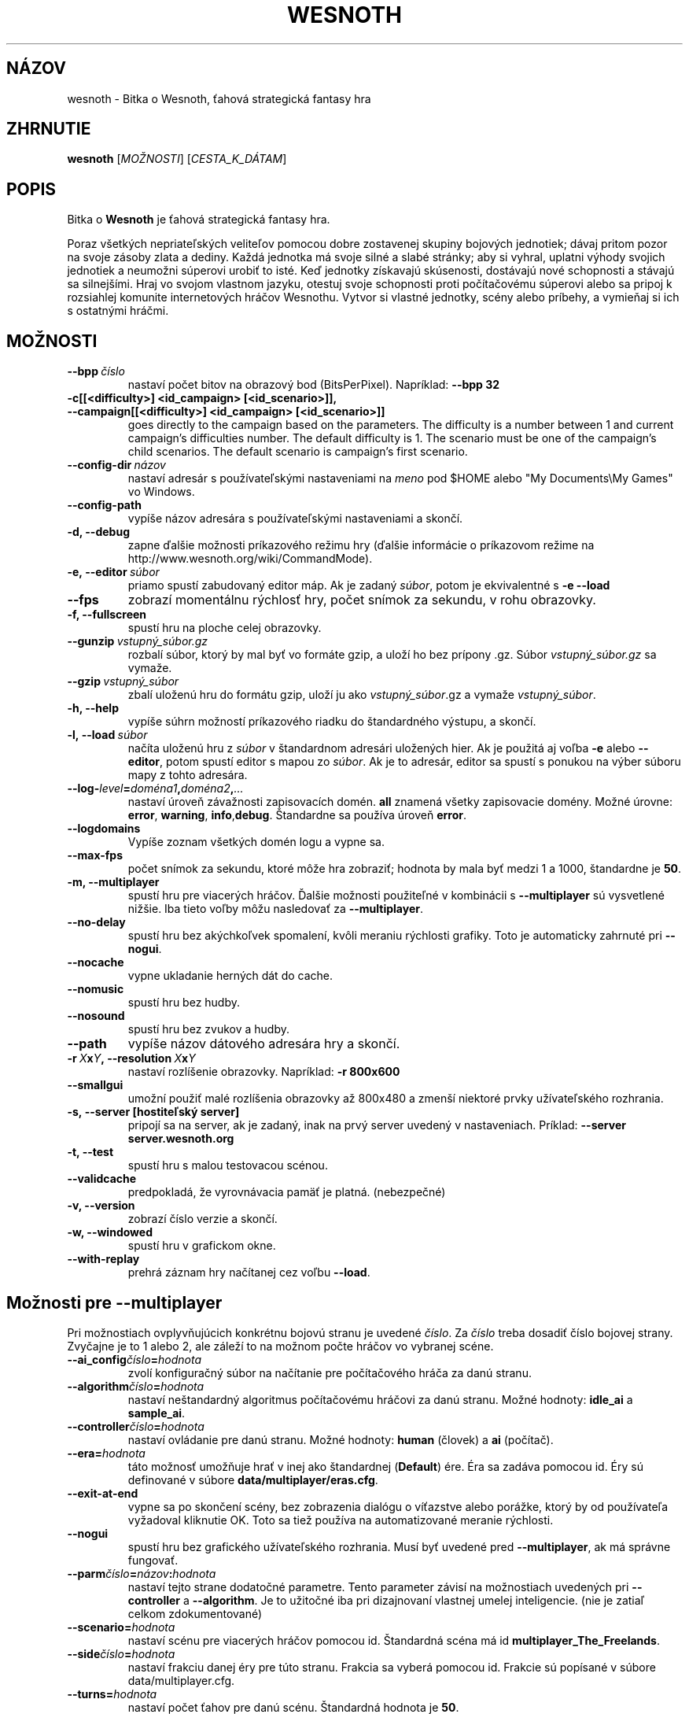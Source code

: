 .\" This program is free software; you can redistribute it and/or modify
.\" it under the terms of the GNU General Public License as published by
.\" the Free Software Foundation; either version 2 of the License, or
.\" (at your option) any later version.
.\"
.\" This program is distributed in the hope that it will be useful,
.\" but WITHOUT ANY WARRANTY; without even the implied warranty of
.\" MERCHANTABILITY or FITNESS FOR A PARTICULAR PURPOSE.  See the
.\" GNU General Public License for more details.
.\"
.\" You should have received a copy of the GNU General Public License
.\" along with this program; if not, write to the Free Software
.\" Foundation, Inc., 51 Franklin Street, Fifth Floor, Boston, MA  02110-1301  USA
.\"
.
.\"*******************************************************************
.\"
.\" This file was generated with po4a. Translate the source file.
.\"
.\"*******************************************************************
.TH WESNOTH 6 2009 wesnoth "Bitka o Wesnoth"
.
.SH NÁZOV
wesnoth \- Bitka o Wesnoth, ťahová strategická fantasy hra
.
.SH ZHRNUTIE
.
\fBwesnoth\fP [\fIMOŽNOSTI\fP] [\fICESTA_K_DÁTAM\fP]
.
.SH POPIS
.
Bitka o \fBWesnoth\fP je ťahová strategická fantasy hra.

Poraz všetkých nepriateľských veliteľov pomocou dobre zostavenej skupiny
bojových jednotiek; dávaj pritom pozor na svoje zásoby zlata a dediny. Každá
jednotka má svoje silné a slabé stránky; aby si vyhral, uplatni výhody
svojich jednotiek a neumožni súperovi urobiť to isté. Keď jednotky získavajú
skúsenosti, dostávajú nové schopnosti a stávajú sa silnejšími. Hraj vo
svojom vlastnom jazyku, otestuj svoje schopnosti proti počítačovému súperovi
alebo sa pripoj k rozsiahlej komunite internetových hráčov Wesnothu. Vytvor
si vlastné jednotky, scény alebo príbehy, a vymieňaj si ich s ostatnými
hráčmi.
.
.SH MOŽNOSTI
.
.TP 
\fB\-\-bpp\fP\fI\ číslo\fP
nastaví počet bitov na obrazový bod (BitsPerPixel). Napríklad: \fB\-\-bpp 32\fP
.TP 
\fB\-c[[<difficulty>] <id_campaign> [<id_scenario>]], \-\-campaign[[<difficulty>] <id_campaign> [<id_scenario>]]\fP
goes directly to the campaign based on the parameters.  The difficulty is a
number between 1 and current campaign's difficulties number.  The default
difficulty is 1.  The scenario must be one of the campaign's child
scenarios. The default scenario is campaign's first scenario.
.TP 
\fB\-\-config\-dir\fP\fI\ názov\fP
nastaví adresár s používateľskými nastaveniami na \fImeno\fP pod $HOME alebo
"My Documents\eMy Games" vo Windows.
.TP 
\fB\-\-config\-path\fP
vypíše názov adresára s používateľskými nastaveniami a skončí.
.TP 
\fB\-d, \-\-debug\fP
zapne ďalšie možnosti príkazového režimu hry (ďalšie informácie o príkazovom
režime na http://www.wesnoth.org/wiki/CommandMode).
.TP 
\fB\-e,\ \-\-editor\fP\fI\ súbor\fP
priamo spustí zabudovaný editor máp. Ak je zadaný \fIsúbor\fP, potom je
ekvivalentné s \fB\-e \-\-load\fP
.TP 
\fB\-\-fps\fP
zobrazí momentálnu rýchlosť hry, počet snímok za sekundu, v rohu obrazovky.
.TP 
\fB\-f, \-\-fullscreen\fP
spustí hru na ploche celej obrazovky.
.TP 
\fB\-\-gunzip\fP\fI\ vstupný_súbor.gz\fP
rozbalí súbor, ktorý by mal byť vo formáte gzip, a uloží ho bez prípony
\&.gz. Súbor \fIvstupný_súbor.gz\fP sa vymaže.
.TP 
\fB\-\-gzip\fP\fI\ vstupný_súbor\fP
zbalí uloženú hru do formátu gzip, uloží ju ako \fIvstupný_súbor\fP.gz a vymaže
\fIvstupný_súbor\fP.
.TP 
\fB\-h, \-\-help\fP
vypíše súhrn možností príkazového riadku do štandardného výstupu, a skončí.
.TP 
\fB\-l,\ \-\-load\fP\fI\ súbor\fP
načíta uloženú hru z \fIsúbor\fP v štandardnom adresári uložených hier. Ak je
použitá aj voľba \fB\-e\fP alebo \fB\-\-editor\fP, potom spustí editor s mapou zo
\fIsúbor\fP. Ak je to adresár, editor sa spustí s ponukou na výber súboru mapy
z tohto adresára.
.TP 
\fB\-\-log\-\fP\fIlevel\fP\fB=\fP\fIdoména1\fP\fB,\fP\fIdoména2\fP\fB,\fP\fI...\fP
nastaví úroveň závažnosti zapisovacích domén. \fBall\fP znamená všetky
zapisovacie domény. Možné úrovne: \fBerror\fP,\ \fBwarning\fP,\ \fBinfo\fP,\
\fBdebug\fP. Štandardne sa používa úroveň \fBerror\fP.
.TP 
\fB\-\-logdomains\fP
Vypíše zoznam všetkých domén logu a vypne sa.
.TP 
\fB\-\-max\-fps\fP
počet snímok za sekundu, ktoré môže hra zobraziť; hodnota by mala byť medzi
1 a 1000, štandardne je \fB50\fP.
.TP 
\fB\-m, \-\-multiplayer\fP
spustí hru pre viacerých hráčov. Ďalšie možnosti použiteľné v kombinácii s
\fB\-\-multiplayer\fP sú vysvetlené nižšie. Iba tieto voľby môžu nasledovať za
\fB\-\-multiplayer\fP.
.TP 
\fB\-\-no\-delay\fP
spustí hru bez akýchkoľvek spomalení, kvôli meraniu rýchlosti grafiky. Toto
je automaticky zahrnuté pri \fB\-\-nogui\fP.
.TP 
\fB\-\-nocache\fP
vypne ukladanie herných dát do cache.
.TP 
\fB\-\-nomusic\fP
spustí hru bez hudby.
.TP 
\fB\-\-nosound\fP
spustí hru bez zvukov a hudby.
.TP 
\fB\-\-path\fP
vypíše názov dátového adresára hry a skončí.
.TP 
\fB\-r\ \fP\fIX\fP\fBx\fP\fIY\fP\fB,\ \-\-resolution\ \fP\fIX\fP\fBx\fP\fIY\fP
nastaví rozlíšenie obrazovky. Napríklad: \fB\-r 800x600\fP
.TP 
\fB\-\-smallgui\fP
umožní použiť malé rozlíšenia obrazovky až 800x480 a zmenší niektoré prvky
užívateľského rozhrania.
.TP 
\fB\-s,\ \-\-server\ [hostiteľský server]\fP
pripojí sa na server, ak je zadaný, inak na prvý server uvedený v
nastaveniach. Príklad: \fB\-\-server server.wesnoth.org\fP
.TP 
\fB\-t, \-\-test\fP
spustí hru s malou testovacou scénou.
.TP 
\fB\-\-validcache\fP
predpokladá, že vyrovnávacia pamäť je platná. (nebezpečné)
.TP 
\fB\-v, \-\-version\fP
zobrazí číslo verzie a skončí.
.TP 
\fB\-w, \-\-windowed\fP
spustí hru v grafickom okne.
.TP 
\fB\-\-with\-replay\fP
prehrá záznam hry načítanej cez voľbu \fB\-\-load\fP.
.
.SH "Možnosti pre \-\-multiplayer"
.
Pri možnostiach ovplyvňujúcich konkrétnu bojovú stranu je uvedené
\fIčíslo\fP. Za \fIčíslo\fP treba dosadiť číslo bojovej strany. Zvyčajne je to 1
alebo 2, ale záleží to na možnom počte hráčov vo vybranej scéne.
.TP 
\fB\-\-ai_config\fP\fIčíslo\fP\fB=\fP\fIhodnota\fP
zvolí konfiguračný súbor na načítanie pre počítačového hráča za danú stranu.
.TP 
\fB\-\-algorithm\fP\fIčíslo\fP\fB=\fP\fIhodnota\fP
nastaví neštandardný algoritmus počítačovému hráčovi za danú stranu. Možné
hodnoty: \fBidle_ai\fP a \fBsample_ai\fP.
.TP  
\fB\-\-controller\fP\fIčíslo\fP\fB=\fP\fIhodnota\fP
nastaví ovládanie pre danú stranu. Možné hodnoty: \fBhuman\fP (človek) a \fBai\fP
(počítač).
.TP  
\fB\-\-era=\fP\fIhodnota\fP
táto možnosť umožňuje hrať v inej ako štandardnej (\fBDefault\fP) ére. Éra sa
zadáva pomocou id. Éry sú definované v súbore \fBdata/multiplayer/eras.cfg\fP.
.TP 
\fB\-\-exit\-at\-end\fP
vypne sa po skončení scény, bez zobrazenia dialógu o víťazstve alebo
porážke, ktorý by od používateľa vyžadoval kliknutie OK. Toto sa tiež
používa na automatizované meranie rýchlosti.
.TP 
\fB\-\-nogui\fP
spustí hru bez grafického užívateľského rozhrania. Musí byť uvedené pred
\fB\-\-multiplayer\fP, ak má správne fungovať.
.TP 
\fB\-\-parm\fP\fIčíslo\fP\fB=\fP\fInázov\fP\fB:\fP\fIhodnota\fP
nastaví tejto strane dodatočné parametre. Tento parameter závisí na
možnostiach uvedených pri \fB\-\-controller\fP a \fB\-\-algorithm\fP. Je to užitočné
iba pri dizajnovaní vlastnej umelej inteligencie. (nie je zatiaľ celkom
zdokumentované)
.TP 
\fB\-\-scenario=\fP\fIhodnota\fP
nastaví scénu pre viacerých hráčov pomocou id. Štandardná scéna má id
\fBmultiplayer_The_Freelands\fP.
.TP 
\fB\-\-side\fP\fIčíslo\fP\fB=\fP\fIhodnota\fP
nastaví frakciu danej éry pre túto stranu. Frakcia sa vyberá pomocou
id. Frakcie sú popísané v súbore data/multiplayer.cfg.
.TP 
\fB\-\-turns=\fP\fIhodnota\fP
nastaví počet ťahov pre danú scénu. Štandardná hodnota je \fB50\fP.
.
.SH "NÁVRATOVÝ KÓD"
.
Normálny návratový kód je 0. Návratový kód 1 znamená chybu pri inicializácii
(SDL, grafiky, písma, atď.). Návratový kód 2 znamená chybu v parametroch
zadaných na príkazovom riadku.
.
.SH AUTOR
.
Napísal David White <davidnwhite@verizon.net>.
.br
Editovali Nils Kneuper <crazy\-ivanovic@gmx.net>, ott
<ott@gaon.net> a Soliton <soliton@gmail.com>. Preložil
Viliam Búr <viliam@bur.sk>.
.br
Túto stránku manuálu pôvodne napísal Cyril Bouthors
<cyril@bouthors.org>.
.br
Navštívte oficiálnu stránku: http://www.wesnoth.org/
.
.SH COPYRIGHT
.
Copyright \(co 2003\-2009 David White <davidnwhite@verizon.net>
.br
Toto je slobodný softvér; tento softvér je zverejnená pod Všeobecnou
verejnou licenciou (GPL) verzia 2, ako ju zverejnila Nadácia slobodného
softvéru (Free Software Foundation). Nie je naň ŽIADNA záruka; dokonca ani
PREDATEĽNOSTI či VHODNOSTI NA DANÝ ÚČEL.
.
.SH "VIĎ AJ"
.
\fBwesnoth_editor\fP(6), \fBwesnothd\fP(6)
